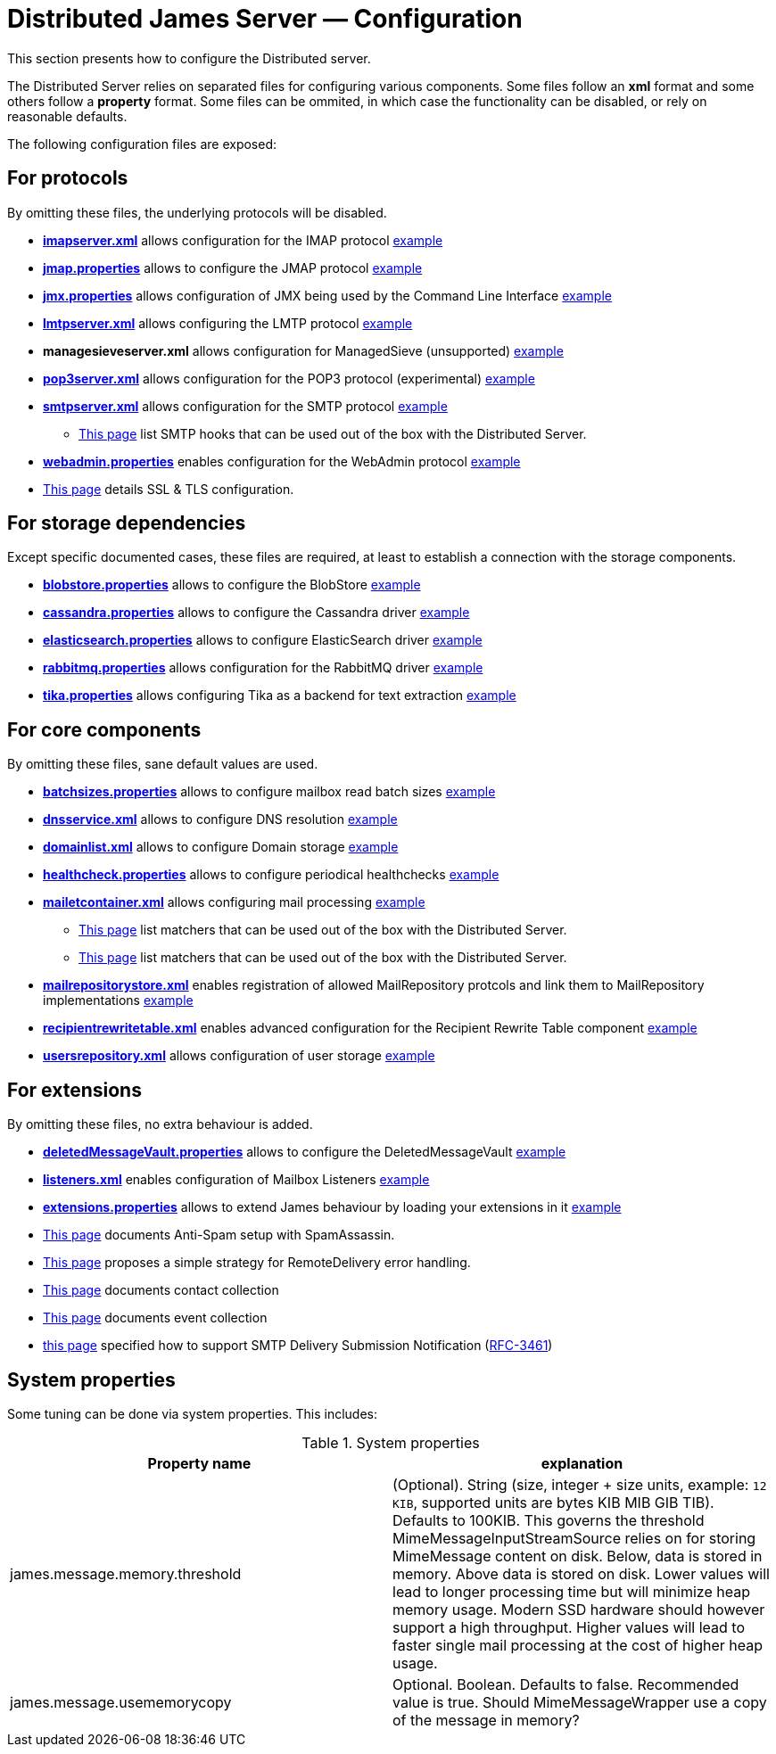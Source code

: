 = Distributed James Server &mdash; Configuration
:navtitle: Configuration

This section presents how to configure the Distributed server.

The Distributed Server relies on separated files for configuring various components. Some files follow an *xml* format
and some others follow a *property* format. Some files can be ommited, in which case the functionality can be disabled,
or rely on reasonable defaults.

The following configuration files are exposed:

== For protocols

By omitting these files, the underlying protocols will be disabled.

** xref:distributed/configure/imap.adoc[*imapserver.xml*] allows configuration for the IMAP protocol link:https://github.com/apache/james-project/blob/master/dockerfiles/run/guice/cassandra-rabbitmq/destination/conf/imapserver.xml[example]
** xref:distributed/configure/jmap.adoc[*jmap.properties*] allows to configure the JMAP protocol link:https://github.com/apache/james-project/blob/master/dockerfiles/run/guice/cassandra-rabbitmq/destination/conf/jmap.properties[example]
** xref:distributed/configure/jmx.adoc[*jmx.properties*] allows configuration of JMX being used by the Command Line Interface link:https://github.com/apache/james-project/blob/master/dockerfiles/run/guice/cassandra-rabbitmq/destination/conf/jmx.properties[example]
** xref:distributed/configure/smtp.adoc#_lmtp_configuration[*lmtpserver.xml*] allows configuring the LMTP protocol link:https://github.com/apache/james-project/blob/master/dockerfiles/run/guice/cassandra-rabbitmq/destination/conf/lmtpserver.xml[example]
** *managesieveserver.xml* allows configuration for ManagedSieve (unsupported) link:https://github.com/apache/james-project/blob/master/dockerfiles/run/guice/cassandra-rabbitmq/destination/conf/managesieveserver.xml[example]
** xref:distributed/configure/pop3.adoc[*pop3server.xml*] allows configuration for the POP3 protocol (experimental) link:https://github.com/apache/james-project/blob/master/dockerfiles/run/guice/cassandra-rabbitmq/destination/conf/pop3server.xml[example]
** xref:distributed/configure/smtp.adoc[*smtpserver.xml*] allows configuration for the SMTP protocol link:https://github.com/apache/james-project/blob/master/dockerfiles/run/guice/cassandra-rabbitmq/destination/conf/smtpserver.xml[example]
*** xref:distributed/configure/smtp-hooks.adoc[This page] list SMTP hooks that can be used out of the box with the Distributed Server.
** xref:distributed/configure/webadmin.adoc[*webadmin.properties*] enables configuration for the WebAdmin protocol link:https://github.com/apache/james-project/blob/master/dockerfiles/run/guice/cassandra-rabbitmq/destination/conf/webadmin.properties[example]
** xref:distributed/configure/ssl.adoc[This page] details SSL & TLS configuration.

== For storage dependencies

Except specific documented cases, these files are required, at least to establish a connection with the storage components.

** xref:distributed/configure/blobstore.adoc[*blobstore.properties*] allows to configure the BlobStore link:https://github.com/apache/james-project/blob/master/dockerfiles/run/guice/cassandra-rabbitmq/destination/conf/blob.properties[example]
** xref:distributed/configure/cassandra.adoc[*cassandra.properties*] allows to configure the Cassandra driver link:https://github.com/apache/james-project/blob/master/dockerfiles/run/guice/cassandra-rabbitmq/destination/conf/cassandra.properties[example]
** xref:distributed/configure/elasticsearch.adoc[*elasticsearch.properties*] allows to configure ElasticSearch driver link:https://github.com/apache/james-project/blob/master/dockerfiles/run/guice/cassandra-rabbitmq/destination/conf/elasticsearch.properties[example]
** xref:distributed/configure/rabbitmq.adoc[*rabbitmq.properties*] allows configuration for the RabbitMQ driver link:https://github.com/apache/james-project/blob/master/dockerfiles/run/guice/cassandra-rabbitmq/destination/conf/rabbitmq.properties[example]
** xref:distributed/configure/tika.adoc[*tika.properties*] allows configuring Tika as a backend for text extraction link:https://github.com/apache/james-project/blob/master/dockerfiles/run/guice/cassandra-rabbitmq/destination/conf/tika.properties[example]

== For core components

By omitting these files, sane default values are used.

** xref:distributed/configure/batchsizes.adoc[*batchsizes.properties*] allows to configure mailbox read batch sizes link:https://github.com/apache/james-project/blob/master/dockerfiles/run/guice/cassandra-rabbitmq/destination/conf/batchsizes.properties[example]
** xref:distributed/configure/dns.adoc[*dnsservice.xml*] allows to configure DNS resolution link:https://github.com/apache/james-project/blob/master/dockerfiles/run/guice/cassandra-rabbitmq/destination/conf/dnsservice.xml[example]
** xref:distributed/configure/domainlist.adoc[*domainlist.xml*] allows to configure Domain storage link:https://github.com/apache/james-project/blob/master/dockerfiles/run/guice/cassandra-rabbitmq/destination/conf/domainlist.xml[example]
** xref:distributed/configure/healthcheck.adoc[*healthcheck.properties*] allows to configure periodical healthchecks link:https://github.com/apache/james-project/blob/master/dockerfiles/run/guice/cassandra-rabbitmq/destination/conf/healthcheck.properties[example]
** xref:distributed/configure/mailetcontainer.adoc[*mailetcontainer.xml*] allows configuring mail processing link:https://github.com/apache/james-project/blob/master/dockerfiles/run/guice/cassandra-rabbitmq/destination/conf/mailetcontainer.xml[example]
*** xref:distributed/configure/mailets.adoc[This page] list matchers that can be used out of the box with the Distributed Server.
*** xref:distributed/configure/matchers.adoc[This page] list matchers that can be used out of the box with the Distributed Server.
** xref:distributed/configure/mailrepositorystore.adoc[*mailrepositorystore.xml*] enables registration of allowed MailRepository protcols and link them to MailRepository implementations link:https://github.com/apache/james-project/blob/master/dockerfiles/run/guice/cassandra-rabbitmq/destination/conf/mailrepositorystore.xml[example]
** xref:distributed/configure/recipientrewritetable.adoc[*recipientrewritetable.xml*] enables advanced configuration for the Recipient Rewrite Table component link:https://github.com/apache/james-project/blob/master/dockerfiles/run/guice/cassandra-rabbitmq/destination/conf/recipientrewritetable.xml[example]
** xref:distributed/configure/usersrepository.adoc[*usersrepository.xml*] allows configuration of user storage link:https://github.com/apache/james-project/blob/master/dockerfiles/run/guice/cassandra-rabbitmq/destination/conf/usersrepository.xml[example]

== For extensions

By omitting these files, no extra behaviour is added.

** xref:distributed/configure/vault.adoc[*deletedMessageVault.properties*] allows to configure the DeletedMessageVault link:https://github.com/apache/james-project/blob/master/dockerfiles/run/guice/cassandra-rabbitmq/destination/conf/deletedMessageVault.properties[example]
** xref:distributed/configure/listeners.adoc[*listeners.xml*] enables configuration of Mailbox Listeners link:https://github.com/apache/james-project/blob/master/dockerfiles/run/guice/cassandra-rabbitmq/destination/conf/listeners.xml[example]
** xref:distributed/configure/extensions.adoc[*extensions.properties*] allows to extend James behaviour by loading your extensions in it link:https://github.com/apache/james-project/blob/master/dockerfiles/run/guice/cassandra-rabbitmq/destination/conf/extensions.properties[example]
** xref:distributed/configure/spam.adoc[This page] documents Anti-Spam setup with SpamAssassin.
** xref:distributed/configure/remote-delivery-error-handling.adoc[This page] proposes a simple strategy for RemoteDelivery error handling.
** xref:distributed/configure/collecting-contacts.adoc[This page] documents contact collection
** xref:distributed/configure/collecting-events.adoc[This page] documents event collection
** xref:distributed/configure/dsn.adoc[this page] specified how to support SMTP Delivery Submission Notification (link:https://tools.ietf.org/html/rfc3461[RFC-3461])

== System properties

Some tuning can be done via system properties. This includes:

.System properties
|===
| Property name | explanation

| james.message.memory.threshold
| (Optional). String (size, integer + size units, example: `12 KIB`, supported units are bytes KIB MIB GIB TIB). Defaults to 100KIB.
This governs the threshold MimeMessageInputStreamSource relies on for storing MimeMessage content on disk.
Below, data is stored in memory. Above data is stored on disk.
Lower values will lead to longer processing time but will minimize heap memory usage. Modern SSD hardware
should however support a high throughput. Higher values will lead to faster single mail processing at the cost
of higher heap usage.


| james.message.usememorycopy
|Optional. Boolean. Defaults to false. Recommended value is true.
Should MimeMessageWrapper use a copy of the message in memory?

|===

